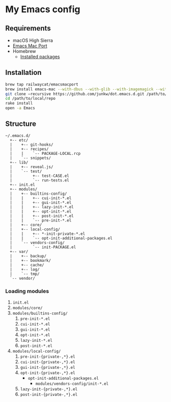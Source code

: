 # -*- mode: org; coding: utf-8; indent-tabs-mode: nil -*-

* My Emacs config [[https://travis-ci.org/junkw/dot.emacs.d][https://api.travis-ci.org/junkw/dot.emacs.d.svg]]

** Requirements

   - macOS High Sierra
   - [[https://bitbucket.org/mituharu/emacs-mac/][Emacs Mac Port]]
   - Homebrew
     - [[https://github.com/junkw/dotfiles/blob/master/Brewfile][Installed packages]]

** Installation

#+BEGIN_SRC sh
brew tap railwaycat/emacsmacport
brew install emacs-mac --with-dbus --with-glib --with-imagemagick --with-modules --with-modern-icon --with-natural-title-bar --with-xml2
git clone –recursive https://github.com/junkw/dot.emacs.d.git /path/to/local/repo
cd /path/to/local/repo
rake install
open -a Emacs
#+END_SRC

** Structure

#+BEGIN_EXAMPLE
~/.emacs.d/
  +-- etc/
  |    +-- git-hooks/
  |    +-- recipes/
  |    |    `-- PACKAGE-LOCAL.rcp
  |    `-- snippets/
  +-- lib/
  |    +-- reveal.js/
  |    `-- test/
  |         +-- test-CASE.el
  |         `-- run-tests.el
  +-- init.el
  +-- modules/
  |    +-- builtins-config/
  |    |    +-- cui-init-*.el
  |    |    +-- gui-init-*.el
  |    |    +-- lazy-init-*.el
  |    |    +-- opt-init-*.el
  |    |    +-- post-init-*.el
  |    |    `-- pre-init-*.el
  |    +-- core/
  |    +-- local-config/
  |    |    +-- *-init-private-*.el
  |    |    `-- opt-init-additional-packages.el
  |    `-- vendors-config/
  |         `-- init-PACKAGE.el
  +-- var/
  |    +-- backup/
  |    +-- bookmark/
  |    +-- cache/
  |    +-- log/
  |    `-- tmp/
  `-- vendor/
#+END_EXAMPLE

*** Loading modules

    1. =init.el=
    2. =modules/core/=
    3. =modules/builtins-config/=
       1. =pre-init-*.el=
       2. =cui-init-*.el=
       3. =gui-init-*.el=
       4. =opt-init-*.el=
       5. =lazy-init-*.el=
       6. =post-init-*.el=
    4. =modules/local-config/=
       1. =pre-init-{private-,*}.el=
       2. =cui-init-{private-,*}.el=
       3. =gui-init-{private-,*}.el=
       4. =opt-init-{private-,*}.el=
          - =opt-init-additional-packages.el=
            - =modules/vendors-config/init-*.el=
       5. =lazy-init-{private-,*}.el=
       6. =post-init-{private-,*}.el=
